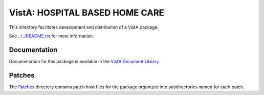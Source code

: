 ===============================
VistA: HOSPITAL BASED HOME CARE
===============================

This directory facilitates development and distribution of a VistA package.

See `<../../README.rst>`__ for more information.

-------------
Documentation
-------------

Documentation for this package is available in the `VistA Document Library`_.

.. _`VistA Document Library`: http://www.va.gov/vdl/application.asp?appid=68

-------
Patches
-------

The `<Patches>`__ directory contains patch host files for the package
organized into subdirectories named for each patch.
